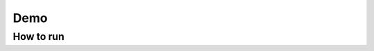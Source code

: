 Demo
+++++++


How to run
==========


.. code-bloc:: bash


   > python service.py -h


    optional arguments:
      -h, --help            show this help message and exit

    Service settings:
      -H SERVER.HOST, --server.host SERVER.HOST
                            The host of the http server (default 'localhost')
      -p SERVER.PORT, --server.port SERVER.PORT
                            The port of the http server (default 8888)
      -d, --debug           Open debug mode (default False)
      --secert_key SECERT_KEY
                            The secert key for secure cookies (default
                            '7oGwHH8NQDKn9hL12Gak9G/MEjZZYk4PsAxqKU4cJoY=')
      -c FILE, --config FILE
                            config path (default './conf/app.conf')
      -v VERSION, --version VERSION
                            Show demo version 0.1
